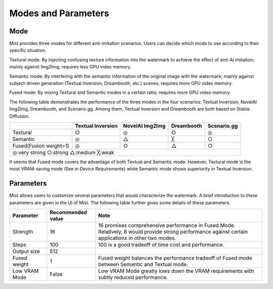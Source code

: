 Modes and Parameters
**********************************

Mode
=======================

Mist provides three modes for different anti-imitation scenarios. Users can decide which mode to use according to their specific situation.


Textural mode: By injecting confusing texture information into the watermark to achieve the effect of anti-AI imitation; mainly against Img2Img; requires less GPU video memory.


Semantic mode: By interfering with the semantic information of the original image with the watermark; mainly against subject-driven generation (Textual Inversion, Dreambooth, etc.) scenes; requires more GPU video memory.


Fused mode: By mixing Textural and Semantic modes in a certain ratio; requires more GPU video memory.



The following table demonstrates the performance of the three modes in the four scenarios: Textual Inversion, NovelAI Img2Img, Dreambooth, and Scenario.gg. Among them, Textual Inversion and Dreambooth are both based on Stable Diffusion.

+-------------------------------------------------------+-------------------+-----------------+------------+-------------+
|                                                       | Textual Inversion | NovelAI Img2Img | Dreambooth | Scenario.gg |
+=======================================================+===================+=================+============+=============+
| Textural                                              | ○                 | ◎               | ○          | ◎           |
+-------------------------------------------------------+-------------------+-----------------+------------+-------------+
| Semantic                                              | ◎                 | △               | ╳          | ○           |
+-------------------------------------------------------+-------------------+-----------------+------------+-------------+
| Fused(Fusion weight=1)                                | ◎                 | ○               | △          | ○           |
+-------------------------------------------------------+-------------------+-----------------+------------+-------------+
| ◎:very strong      ○:strong      △:medium      ╳:weak                                                                  |
+-------------------------------------------------------+-------------------+-----------------+------------+-------------+

It seems that Fused mode covers the advantage of both Textual and Semantic mode. However, Textural mode is the
most VRAM-saving mode (See in *Device Requirements*) while Semantic mode shows superiority in Textual Inversion.



Parameters
=======================


Mist allows users to customize several parameters that would characterize the watermark. A brief introduction
to these parameters are given in the UI of Mist. The following table further gives some details of these
parameters. 

+---------------+-------------------+-----------------------------------------------------------------------------------------------------------------------------------------------------+
| Parameter     | Recommended value | Note                                                                                                                                                |
+===============+===================+=====================================================================================================================================================+
| Strength      |        16         | 16 promises comprehensive performance in Fused Mode. Relatively, 8 would provide strong performance against certain applications in other two modes.|
+---------------+-------------------+-----------------------------------------------------------------------------------------------------------------------------------------------------+
| Steps         |        100        | 100 is a good tradeoff of time cost and performance.                                                                                                |
+---------------+-------------------+-----------------------------------------------------------------------------------------------------------------------------------------------------+
| Output size   |        512        |                                                                                                                                                     |
+---------------+-------------------+-----------------------------------------------------------------------------------------------------------------------------------------------------+
| Fused weight  |        1          | Fused weight balances the performance tradeoff of Fused mode between Semantic and Textual mode.                                                     |
+---------------+-------------------+-----------------------------------------------------------------------------------------------------------------------------------------------------+
| Low VRAM Mode |       False       | Low VRAM Mode greatly lows down the VRAM requirements with subtly reduced performance.                                                              |
+---------------+-------------------+-----------------------------------------------------------------------------------------------------------------------------------------------------+